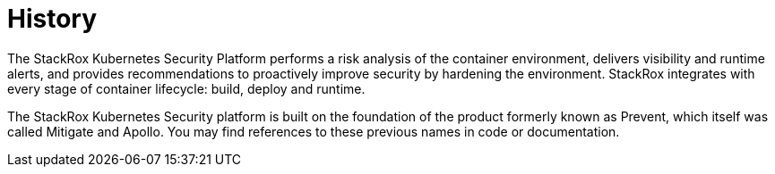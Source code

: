 = History

The StackRox Kubernetes Security Platform performs a risk analysis of the container environment, delivers visibility and runtime alerts, and provides recommendations to proactively improve security by hardening the environment. StackRox integrates with every stage of container lifecycle: build, deploy and runtime.

The StackRox Kubernetes Security platform is built on the foundation of the product formerly known as Prevent, which itself was called Mitigate and Apollo. You may find references to these previous names in code or documentation.